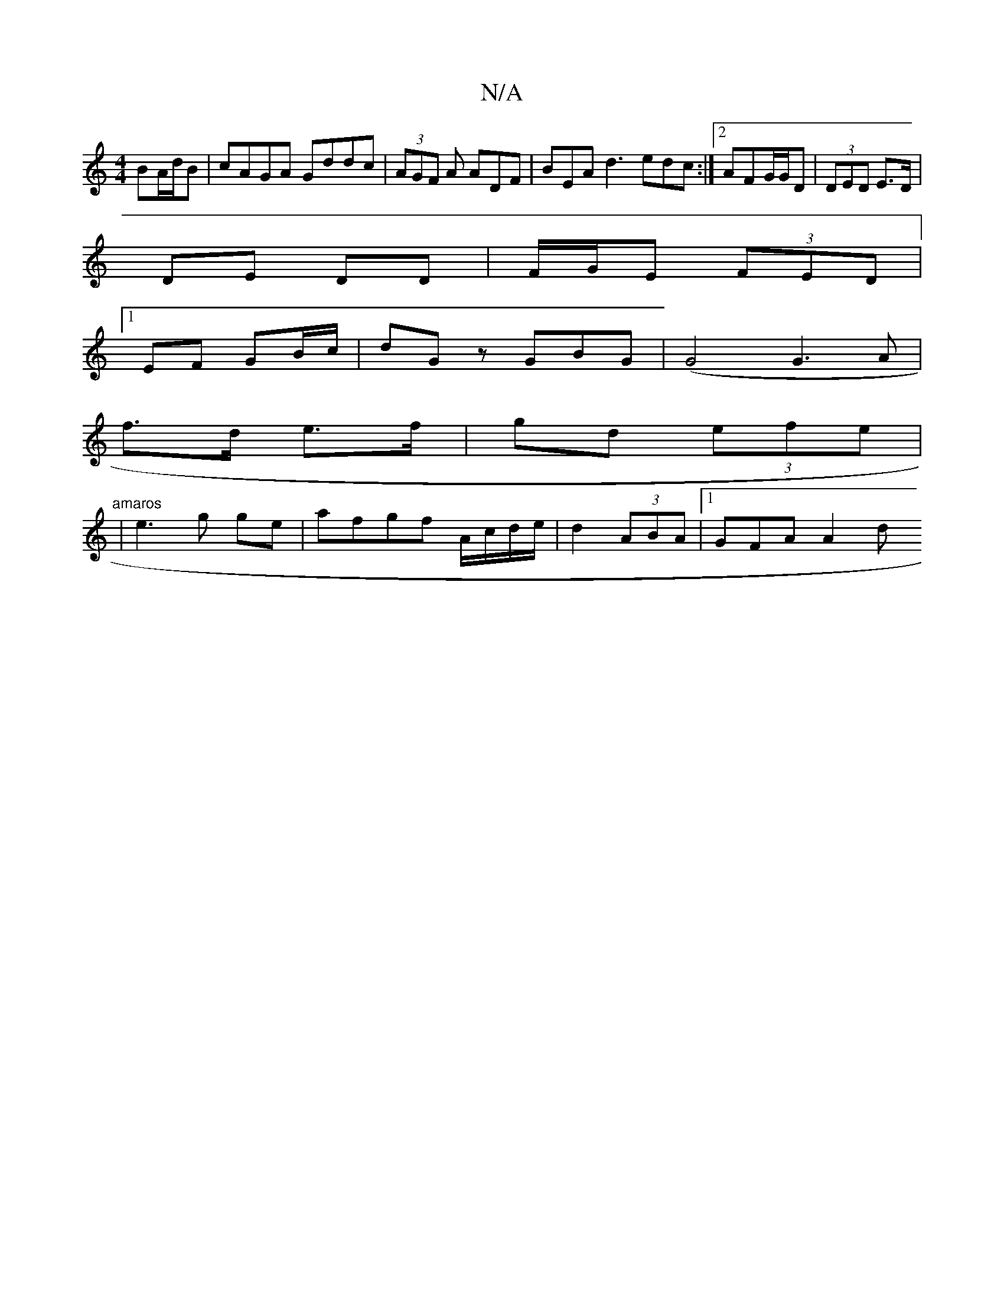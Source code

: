 X:1
T:N/A
M:4/4
R:N/A
K:Cmajor
BA/d/B | cAGA Gddc| (3AGF A ADF | BEA d3 edc :|2 AFG/G/D | (3DED E>D |
DE DD | F/G/E (3FED |
[1 EF GB/c/ | dGz GBG | (G4 G3A|
f>d e>f | gd (3efe | "amaros
|e3-g ge|afgf A/c/d/e/ | d2 (3ABA |1 GFA A2 d